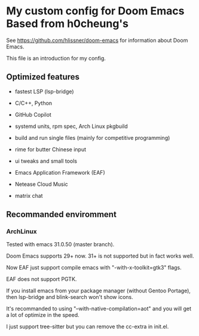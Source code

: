 * My custom config for Doom Emacs Based from h0cheung's

See [[https://github.com/hlissner/doom-emacs]] for information about Doom Emacs.

This file is an introduction for my config.

** Optimized features

    * fastest LSP (lsp-bridge)

    * C/C++, Python

    * GitHub Copilot

    * systemd units, rpm spec, Arch Linux pkgbuild

    * build and run single files (mainly for competitive programming)

    * rime for butter Chinese input

    * ui tweaks and small tools

    * Emacs Application Framework (EAF)

    * Netease Cloud Music

    * matrix chat

** Recommanded enviromment

*** ArchLinux

Tested with emacs 31.0.50 (master branch).

Doom Emacs supports 29+ now. 31+ is not supported but in fact works well.

Now EAF just support compile emacs with "-with-x-toolkit=gtk3" flags.

EAF does not support PGTK.

If you install emacs from your package manager (without Gentoo Portage),
then lsp-bridge and blink-search won't show icons.

It's recommanded to using "--with-native-compilation=aot" and you will get
a lot of optimize in the speed.

I just support tree-sitter but you can remove the cc-extra in init.el.
